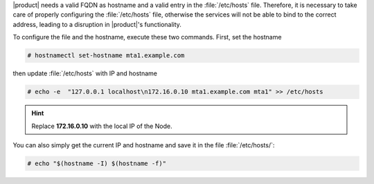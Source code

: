 .. SPDX-FileCopyrightText: 2022 Zextras <https://www.zextras.com/>
..
.. SPDX-License-Identifier: CC-BY-NC-SA-4.0

|product| needs a valid FQDN as hostname and a valid entry in the
:file:`/etc/hosts` file. Therefore, it is necessary to take care of
properly configuring the :file:`/etc/hosts` file, otherwise the services
will not be able to bind to the correct address, leading to a
disruption in |product|\'s functionality.

To configure the file and the hostname, execute these two
commands. First, set the hostname

.. code:: console

   # hostnamectl set-hostname mta1.example.com

then update :file:`/etc/hosts` with IP and hostname

.. code:: console

   # echo -e  "127.0.0.1 localhost\n172.16.0.10 mta1.example.com mta1" >> /etc/hosts

.. hint:: Replace **172.16.0.10** with the local IP of the Node.

You can also simply get the current IP and hostname and save it in the
file :file:`/etc/hosts/`:

.. code:: console

   # echo "$(hostname -I) $(hostname -f)"

.. index:: IPv6

.. card:: IPv6 Support

   In case you need to enable IPv6 on |product|, make sure that the
   :file:`/etc/hosts/` file contains the following line::

     ::1     ip6-localhost ip6-loopback

   .. warning:: The above line **must not contain** references to
      **localhost**, as this would result in disruptions.

      .. parsed-literal::

         ::1     ip6-localhost ip6-loopback :bdg-success:`CORRECT`

         ::1     ip6-localhost ip6-loopback localhost :bdg-danger:`WRONG`
